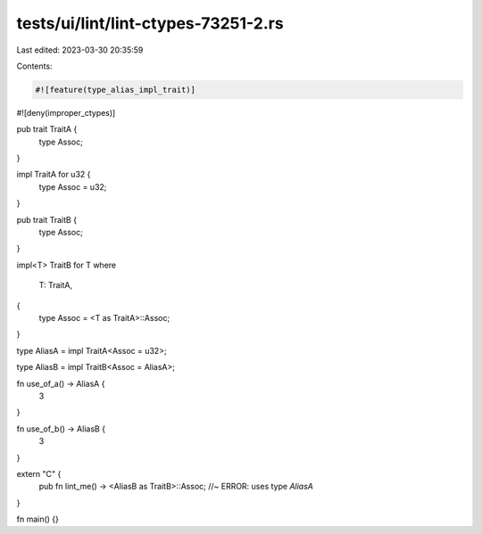 tests/ui/lint/lint-ctypes-73251-2.rs
====================================

Last edited: 2023-03-30 20:35:59

Contents:

.. code-block:: rs

    #![feature(type_alias_impl_trait)]
#![deny(improper_ctypes)]

pub trait TraitA {
    type Assoc;
}

impl TraitA for u32 {
    type Assoc = u32;
}

pub trait TraitB {
    type Assoc;
}

impl<T> TraitB for T
where
    T: TraitA,
{
    type Assoc = <T as TraitA>::Assoc;
}

type AliasA = impl TraitA<Assoc = u32>;

type AliasB = impl TraitB<Assoc = AliasA>;

fn use_of_a() -> AliasA {
    3
}

fn use_of_b() -> AliasB {
    3
}

extern "C" {
    pub fn lint_me() -> <AliasB as TraitB>::Assoc; //~ ERROR: uses type `AliasA`
}

fn main() {}


